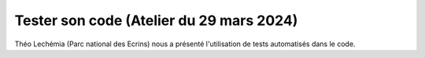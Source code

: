 =========================================
Tester son code (Atelier du 29 mars 2024)
=========================================

Théo Lechémia (Parc national des Ecrins) nous a présenté l'utilisation de tests automatisés dans le code.

..  youtube:: CZkOypwlLuQ